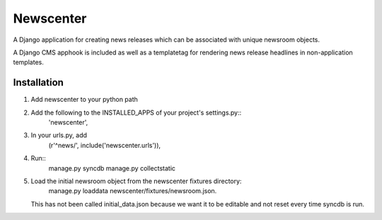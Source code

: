 ==========
Newscenter
==========

A Django application for creating news releases which can be associated with unique newsroom objects.

A Django CMS apphook is included as well as a templatetag for rendering news release headlines in non-application templates.

Installation
============

#. Add newscenter to your python path
#. Add the following to the INSTALLED_APPS of your project's settings.py::
	'newscenter',
#. In your urls.py, add
	(r'^news/', include('newscenter.urls')),
#. Run::
	manage.py syncdb
	manage.py collectstatic
#. Load the initial newsroom object from the newscenter fixtures directory:
	manage.py loaddata newscenter/fixtures/newsroom.json. 
   This has not been called initial_data.json because we want it to be editable and not reset every time syncdb is run.
